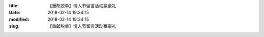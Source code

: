 
:title: 【重邮脱单】情人节留言活动赢豪礼
:date: 2018-02-14 19:34:15
:modified: 2018-02-14 19:34:15
:slug: 【重邮脱单】情人节留言活动赢豪礼


.. raw:: html
    :file: html/【重邮脱单】情人节留言活动赢豪礼.html
